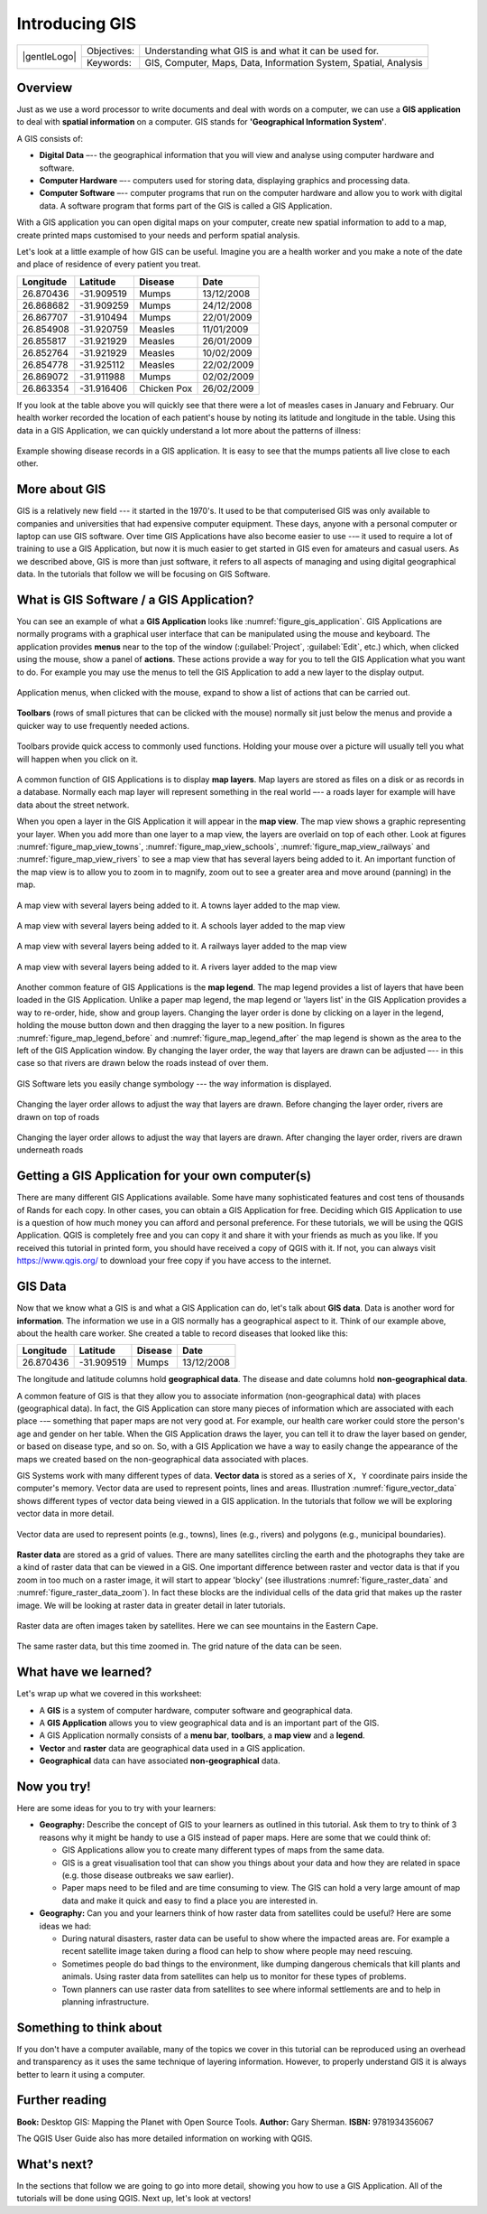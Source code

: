 
***************
Introducing GIS
***************

+-------------------+-------------+------------------------------------------------------------------+
| |gentleLogo|      | Objectives: | Understanding what GIS is and what it can be used for.           |
+                   +-------------+------------------------------------------------------------------+
|                   | Keywords:   | GIS, Computer, Maps, Data, Information System, Spatial, Analysis |
+-------------------+-------------+------------------------------------------------------------------+

Overview
========

Just as we use a word processor to write documents and deal with words on a
computer, we can use a **GIS application** to deal with **spatial information**
on a computer. GIS stands for **'Geographical Information System'**.

A GIS consists of:

* **Digital Data** –-- the geographical information that you will view and
  analyse using computer hardware and software.
* **Computer Hardware** –-- computers used for storing data, displaying graphics
  and processing data.
* **Computer Software** –-- computer programs that run on the computer hardware
  and allow you to work with digital data. A software program that forms part of
  the GIS is called a GIS Application.

With a GIS application you can open digital maps on your computer, create new
spatial information to add to a map, create printed maps customised to your needs
and perform spatial analysis.

Let's look at a little example of how GIS can be useful. Imagine you are a health
worker and you make a note of the date and place of residence of every patient
you treat.

+-----------+-------------+-------------+------------+
| Longitude | Latitude    | Disease     | Date       |
+===========+=============+=============+============+
| 26.870436 | -31.909519  | Mumps       | 13/12/2008 |
+-----------+-------------+-------------+------------+
| 26.868682 | -31.909259  | Mumps       | 24/12/2008 |
+-----------+-------------+-------------+------------+
| 26.867707 | -31.910494  | Mumps       | 22/01/2009 |
+-----------+-------------+-------------+------------+
| 26.854908 | -31.920759  | Measles     | 11/01/2009 |
+-----------+-------------+-------------+------------+
| 26.855817 | -31.921929  | Measles     | 26/01/2009 |
+-----------+-------------+-------------+------------+
| 26.852764 | -31.921929  | Measles     | 10/02/2009 |
+-----------+-------------+-------------+------------+
| 26.854778 | -31.925112  | Measles     | 22/02/2009 |
+-----------+-------------+-------------+------------+
| 26.869072 | -31.911988  | Mumps       | 02/02/2009 |
+-----------+-------------+-------------+------------+
| 26.863354 | -31.916406  | Chicken Pox | 26/02/2009 |
+-----------+-------------+-------------+------------+

If you look at the table above you will quickly see that there were a lot of
measles cases in January and February. Our health worker recorded the location
of each patient's house by noting its latitude and longitude in the table. Using
this data in a GIS Application, we can quickly understand a lot more about the
patterns of illness:

.. _figure_gis_application:

.. figure:: img/patterns_of_illness.png
   :align: center
   :width: 30em

   Example showing disease records in a GIS application. It is easy to see that
   the mumps patients all live close to each other.

More about GIS
==============

GIS is a relatively new field --- it started in the 1970's. It used to be that
computerised GIS was only available to companies and universities that had
expensive computer equipment. These days, anyone with a personal computer or
laptop can use GIS software. Over time GIS Applications have also become easier
to use --– it used to require a lot of training to use a GIS Application, but now
it is much easier to get started in GIS even for amateurs and casual users. As we
described above, GIS is more than just software, it refers to all aspects of
managing and using digital geographical data. In the tutorials that follow we
will be focusing on GIS Software.

What is GIS Software / a GIS Application?
=========================================

You can see an example of what a **GIS Application** looks like :numref:`figure_gis_application`.
GIS Applications are normally programs with a graphical user interface that can
be manipulated using the mouse and keyboard. The application provides **menus**
near to the top of the window (:guilabel:`Project`, :guilabel:`Edit`, etc.) which,
when clicked using the mouse, show a panel of **actions**.
These actions provide a way for you to tell the GIS Application what you want to do.
For example you may use the menus to tell the GIS Application to add a new layer to the display output.


.. figure:: img/menus.png
   :align: center

   Application menus, when clicked with the mouse, expand to show a list of
   actions that can be carried out.

**Toolbars** (rows of small pictures that can be clicked with the mouse) normally
sit just below the menus and provide a quicker way to use frequently needed
actions.


.. figure:: img/toolbars.png
   :align: center

   Toolbars provide quick access to commonly used functions. Holding your mouse
   over a picture will usually tell you what will happen when you click on it.

A common function of GIS Applications is to display **map layers**. Map layers
are stored as files on a disk or as records in a database. Normally each map
layer will represent something in the real world –-- a roads layer for example
will have data about the street network.

When you open a layer in the GIS Application it will appear in the **map view**.
The map view shows a graphic representing your layer. When you add more than one
layer to a map view, the layers are overlaid on top of each other. Look at
figures :numref:`figure_map_view_towns`, :numref:`figure_map_view_schools`,
:numref:`figure_map_view_railways` and :numref:`figure_map_view_rivers`
to see a map view that has several layers being added to it.
An important function of the map view is to allow you to zoom in to magnify,
zoom out to see a greater area and move around (panning) in the map.

.. _figure_map_view_towns:

.. figure:: img/map_view_towns.png
   :align: center
   :width: 30em

   A map view with several layers being added to it. A towns layer added to the
   map view.

.. _figure_map_view_schools:

.. figure:: img/map_view_schools.png
   :align: center
   :width: 30em

   A map view with several layers being added to it. A schools layer added to
   the map view


.. _figure_map_view_railways:

.. figure:: img/map_view_railways.png
   :align: center
   :width: 30em

   A map view with several layers being added to it. A railways layer added to
   the map view

.. _figure_map_view_rivers:

.. figure:: img/map_view_rivers.png
   :align: center
   :width: 30em

   A map view with several layers being added to it. A rivers layer added to the
   map view

Another common feature of GIS Applications is the **map legend**. The map legend
provides a list of layers that have been loaded in the GIS Application. Unlike a
paper map legend, the map legend or 'layers list' in the GIS Application provides
a way to re-order, hide, show and group layers. Changing the layer order is done
by clicking on a layer in the legend, holding the mouse button down and then
dragging the layer to a new position. In figures :numref:`figure_map_legend_before` and
:numref:`figure_map_legend_after` the map legend is shown as the area to the left of the GIS
Application window. By changing the layer order, the way that layers are drawn
can be adjusted –-- in this case so that rivers are drawn below the roads instead
of over them.

.. _figure_map_symbology:

.. figure:: img/symbology.png
   :align: center
   :width: 30em

   GIS Software lets you easily change symbology --- the way information is displayed.


.. _figure_map_legend_before:

.. figure:: img/map_legend_before.png
   :align: center
   :width: 30em

   Changing the layer order allows to adjust the way that layers are drawn. Before
   changing the layer order, rivers are drawn on top of roads

.. _figure_map_legend_after:

.. figure:: img/map_legend_after.png
   :align: center
   :width: 30em

   Changing the layer order allows to adjust the way that layers are drawn. After
   changing the layer order, rivers are drawn underneath roads


Getting a GIS Application for your own computer(s)
==================================================

There are many different GIS Applications available. Some have many sophisticated
features and cost tens of thousands of Rands for each copy. In other cases, you
can obtain a GIS Application for free. Deciding which GIS Application to use is
a question of how much money you can afford and personal preference. For these
tutorials, we will be using the QGIS Application. QGIS is completely free and you 
can copy it and share it with your friends as much as you like. If you received 
this tutorial in printed form, you should have received a copy of QGIS with it. 
If not, you can always visit https://www.qgis.org/ to download your free copy
if you have access to the internet.

GIS Data
========

Now that we know what a GIS is and what a GIS Application can do, let's talk about
**GIS data**. Data is another word for **information**. The information we use
in a GIS normally has a geographical aspect to it. Think of our example above,
about the health care worker. She created a table to record diseases that looked
like this:

+-----------+-------------+---------+------------+
| Longitude | Latitude    | Disease | Date       |
+===========+=============+=========+============+
| 26.870436 | -31.909519  | Mumps   | 13/12/2008 |
+-----------+-------------+---------+------------+

The longitude and latitude columns hold **geographical data**. The disease and
date columns hold **non-geographical data**.

A common feature of GIS is that they allow you to associate information
(non-geographical data) with places (geographical data). In fact, the GIS
Application can store many pieces of information which are associated with each
place --– something that paper maps are not very good at. For example, our health
care worker could store the person's age and gender on her table. When the GIS
Application draws the layer, you can tell it to draw the layer based on gender,
or based on disease type, and so on. So, with a GIS Application we have a way to
easily change the appearance of the maps we created based on the non-geographical
data associated with places.

GIS Systems work with many different types of data. **Vector data** is stored as
a series of ``X, Y`` coordinate pairs inside the computer's memory. Vector data
are used to represent points, lines and areas. Illustration :numref:`figure_vector_data`
shows different types of vector data being viewed in a GIS application. In the
tutorials that follow we will be exploring vector data in more detail.

.. _figure_vector_data:

.. figure:: img/vector_data.png
   :align: center
   :width: 30em

   Vector data are used to represent points (e.g., towns), lines (e.g., rivers) and
   polygons (e.g., municipal boundaries).

**Raster data** are stored as a grid of values. There are many satellites circling
the earth and the photographs they take are a kind of raster data that can be
viewed in a GIS. One important difference between raster and vector data is that
if you zoom in too much on a raster image, it will start to appear 'blocky' (see
illustrations :numref:`figure_raster_data` and :numref:`figure_raster_data_zoom`). In fact these
blocks are the individual cells of the data grid that makes up the raster image.
We will be looking at raster data in greater detail in later tutorials.

.. _figure_raster_data:

.. figure:: img/raster_data.png
   :align: center
   :width: 30em

   Raster data are often images taken by satellites. Here we can see mountains
   in the Eastern Cape.

.. _figure_raster_data_zoom:

.. figure:: img/raster_data_zoomed.png
   :align: center
   :width: 30em

   The same raster data, but this time zoomed in. The grid nature of the data can
   be seen.

What have we learned?
=====================

Let's wrap up what we covered in this worksheet:

* A **GIS** is a system of computer hardware, computer software and geographical
  data.
* A **GIS Application** allows you to view geographical data and is an important
  part of the GIS.
* A GIS Application normally consists of a **menu bar**, **toolbars**, a **map
  view** and a **legend**.
* **Vector** and **raster** data are geographical data used in a GIS application.
* **Geographical** data can have associated **non-geographical** data.

Now you try!
============

Here are some ideas for you to try with your learners:

* **Geography:** Describe the concept of GIS to your learners as outlined in this
  tutorial. Ask them to try to think of 3 reasons why it might be handy to use a
  GIS instead of paper maps. Here are some that we could think of:

  - GIS Applications allow you to create many different types of maps from the
    same data.
  - GIS is a great visualisation tool that can show you things about your data
    and how they are related in space (e.g. those disease outbreaks we saw
    earlier).
  - Paper maps need to be filed and are time consuming to view.
    The GIS can hold a very large amount of map data and make it quick and easy
    to find a place you are interested in.

* **Geography:** Can you and your learners think of how raster data from
  satellites could be useful? Here are some ideas we had:

  - During natural disasters, raster data can be useful to show where the impacted
    areas are.
    For example a recent satellite image taken during a flood can help to show
    where people may need rescuing.
  - Sometimes people do bad things to the environment, like dumping dangerous
    chemicals that kill plants and animals. Using raster data from satellites can
    help us to monitor for these types of problems.
  - Town planners can use raster data from satellites to see where informal
    settlements are and to help in planning infrastructure.

Something to think about
========================

If you don't have a computer available, many of the topics we cover in this
tutorial can be reproduced using an overhead and transparency as it uses the
same technique of layering information. However, to properly understand GIS it
is always better to learn it using a computer.

Further reading
===============

**Book:** Desktop GIS: Mapping the Planet with Open Source Tools. **Author:** Gary
Sherman. **ISBN:** 9781934356067

The QGIS User Guide also has more detailed information on working with QGIS.

What's next?
============

In the sections that follow we are going to go into more detail, showing you how
to use a GIS Application. All of the tutorials will be done using QGIS. Next up,
let's look at vectors!
